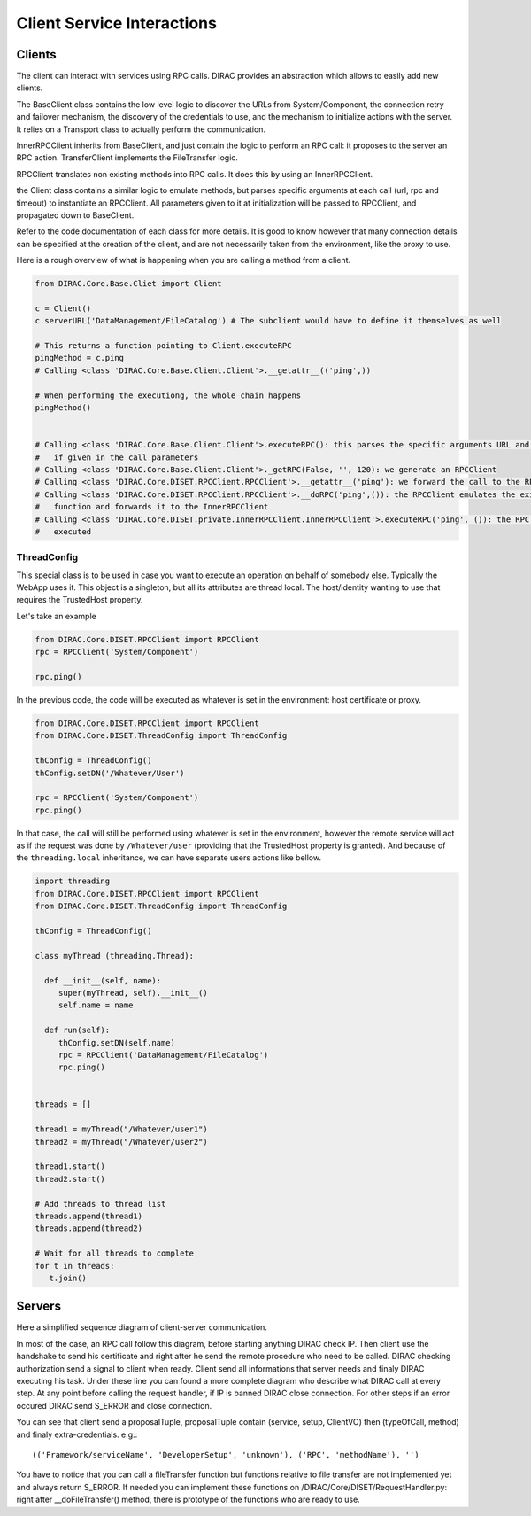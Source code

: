 ===========================
Client Service Interactions
===========================

*******
Clients
*******

The client can interact with services using RPC calls. DIRAC provides an abstraction which allows to easily add new clients.


.. graphviz::

   digraph {
   YourClient -> Client [label=inherit];
   Client -> RPCClient [label=use];
   RPCClient -> InnerRPCClient [label=use];
   TransferClient -> BaseClient [label=inherit];
   InnerRPCClient -> BaseClient [label=inherit];
   BaseClient -> Transports [label=use];

   YourClient  [shape=polygon,sides=4];
   Client  [shape=polygon,sides=4, label = "DIRAC.Core.Base.Client"];
   RPCClient  [shape=polygon,sides=4, label = "DIRAC.Core.DISET.RPCClient"];
   InnerRPCClient  [shape=polygon,sides=4, label = "DIRAC.Core.DISET.private.InnerRPCClient"];
   TransferClient  [shape=polygon,sides=4, label = "DIRAC.Core.DISET.private.TransferClient"];
   BaseClient [shape=polygon,sides=4, label = "DIRAC.Core.DISET.private.BaseClient"] ;
   Transports [shape=polygon,sides=4];
   }




The BaseClient class contains the low level logic to discover the URLs from System/Component, the connection retry and failover mechanism, the discovery of the credentials to use, and the mechanism to initialize actions with the server. It relies on a Transport class to actually perform the communication.

InnerRPCClient inherits from BaseClient, and just contain the logic to perform an RPC call: it proposes to the server an RPC action. TransferClient implements the FileTransfer logic.

RPCClient translates non existing methods into RPC calls. It does this by using an InnerRPCClient.

the Client class contains a similar logic to emulate methods, but parses specific arguments at each call (url, rpc and timeout) to instantiate an RPCClient. All parameters given to it at initialization will be passed to RPCClient, and propagated down to BaseClient.

Refer to the code documentation of each class for more details. It is good to know however that many connection details can be specified at the creation of the client, and are not necessarily taken from the environment, like the proxy to use.

Here is a rough overview of what is happening when you are calling a method from a client.

.. code-block:: python

   from DIRAC.Core.Base.Cliet import Client

   c = Client()
   c.serverURL('DataManagement/FileCatalog') # The subclient would have to define it themselves as well

   # This returns a function pointing to Client.executeRPC
   pingMethod = c.ping
   # Calling <class 'DIRAC.Core.Base.Client.Client'>.__getattr__(('ping',))

   # When performing the executiong, the whole chain happens
   pingMethod()


   # Calling <class 'DIRAC.Core.Base.Client.Client'>.executeRPC(): this parses the specific arguments URL and  timeout
   #   if given in the call parameters
   # Calling <class 'DIRAC.Core.Base.Client.Client'>._getRPC(False, '', 120): we generate an RPCClient
   # Calling <class 'DIRAC.Core.DISET.RPCClient.RPCClient'>.__getattr__('ping'): we forward the call to the RPCClient
   # Calling <class 'DIRAC.Core.DISET.RPCClient.RPCClient'>.__doRPC('ping',()): the RPCClient emulates the existance of the
   #   function and forwards it to the InnerRPCClient
   # Calling <class 'DIRAC.Core.DISET.private.InnerRPCClient.InnerRPCClient'>.executeRPC('ping', ()): the RPC call is finally
   #   executed

ThreadConfig
============

This special class is to be used in case you want to execute an operation on behalf of somebody else. Typically the WebApp uses it. This object is a singleton, but all its attributes are thread local. The host/identity wanting to use that requires the TrustedHost property.

Let's take an example

.. code-block:: python

      from DIRAC.Core.DISET.RPCClient import RPCClient
      rpc = RPCClient('System/Component')

      rpc.ping()

In the previous code, the code will be executed as whatever is set in the environment: host certificate or proxy.

.. code-block:: python

      from DIRAC.Core.DISET.RPCClient import RPCClient
      from DIRAC.Core.DISET.ThreadConfig import ThreadConfig

      thConfig = ThreadConfig()
      thConfig.setDN('/Whatever/User')

      rpc = RPCClient('System/Component')
      rpc.ping()

In that case, the call will still be performed using whatever is set in the environment, however the remote service will act as if the request was done by ``/Whatever/user`` (providing that the TrustedHost property is granted).
And because of the ``threading.local`` inheritance, we can have separate users actions like bellow.

.. code-block:: python

     import threading
     from DIRAC.Core.DISET.RPCClient import RPCClient
     from DIRAC.Core.DISET.ThreadConfig import ThreadConfig

     thConfig = ThreadConfig()

     class myThread (threading.Thread):

       def __init__(self, name):
          super(myThread, self).__init__()
          self.name = name

       def run(self):
          thConfig.setDN(self.name)
          rpc = RPCClient('DataManagement/FileCatalog')
          rpc.ping()


     threads = []

     thread1 = myThread("/Whatever/user1")
     thread2 = myThread("/Whatever/user2")

     thread1.start()
     thread2.start()

     # Add threads to thread list
     threads.append(thread1)
     threads.append(thread2)

     # Wait for all threads to complete
     for t in threads:
        t.join()

*******
Servers
*******
Here a simplified sequence diagram of client-server communication.

.. uml:: simplified_client-server.uml

In most of the case, an RPC call follow this diagram, before starting anything DIRAC check IP. 
Then client use the handshake to send his certificate and right after he send the remote procedure
who need to be called. DIRAC checking authorization send a signal to client when ready. Client send 
all informations that server needs and finaly DIRAC executing his task. Under these line you can found
a more complete diagram who describe what DIRAC call at every step. At any point before calling the
request handler, if IP is banned DIRAC close connection. For other steps if an error occured DIRAC
send S_ERROR and close connection.


.. uml:: complete_client-server.uml

You can see that client send a proposalTuple, proposalTuple contain (service, setup, ClientVO)
then (typeOfCall, method) and finaly extra-credentials.
e.g.::
  (('Framework/serviceName', 'DeveloperSetup', 'unknown'), ('RPC', 'methodName'), '')


You have to notice that you can call a fileTransfer function but functions relative to file transfer
are not implemented yet and always return S_ERROR. If needed you can implement these functions on 
/DIRAC/Core/DISET/RequestHandler.py: right after __doFileTransfer() method, there is prototype of the 
functions who are ready to use.
